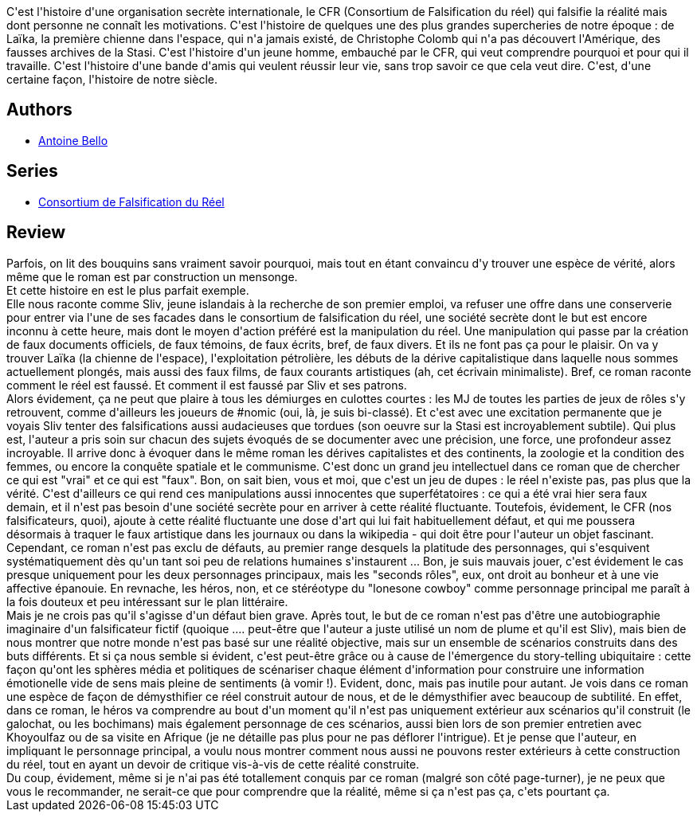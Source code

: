 :jbake-type: post
:jbake-status: published
:jbake-title: Les Falsificateurs
:jbake-tags:  art, complot, humanité, inclassable, politique, rayon-policier-noir, voyage,_année_2011,_mois_déc.,_note_4,rayon-emprunt,read
:jbake-date: 2011-12-02
:jbake-depth: ../../
:jbake-uri: goodreads/books/9782070355273.adoc
:jbake-bigImage: https://i.gr-assets.com/images/S/compressed.photo.goodreads.com/books/1367502272l/3993078._SY160_.jpg
:jbake-smallImage: https://i.gr-assets.com/images/S/compressed.photo.goodreads.com/books/1367502272l/3993078._SY75_.jpg
:jbake-source: https://www.goodreads.com/book/show/3993078
:jbake-style: goodreads goodreads-book

++++
<div class="book-description">
C'est l'histoire d'une organisation secrète internationale, le CFR (Consortium de Falsification du réel) qui falsifie la réalité mais dont personne ne connaît les motivations. C'est l'histoire de quelques une des plus grandes supercheries de notre époque : de Laïka, la première chienne dans l'espace, qui n'a jamais existé, de Christophe Colomb qui n'a pas découvert l'Amérique, des fausses archives de la Stasi. C'est l'histoire d'un jeune homme, embauché par le CFR, qui veut comprendre pourquoi et pour qui il travaille. C'est l'histoire d'une bande d'amis qui veulent réussir leur vie, sans trop savoir ce que cela veut dire. C'est, d'une certaine façon, l'histoire de notre siècle.
</div>
++++


## Authors
* link:../authors/47693.html[Antoine Bello]

## Series
* link:../series/Consortium_de_Falsification_du_Reel.html[Consortium de Falsification du Réel]

## Review

++++
Parfois, on lit des bouquins sans vraiment savoir pourquoi, mais tout en étant convaincu d'y trouver une espèce de vérité, alors même que le roman est par construction un mensonge.<br/>Et cette histoire en est le plus parfait exemple.<br/>Elle nous raconte comme Sliv, jeune islandais à la recherche de son premier emploi, va refuser une offre dans une conserverie pour entrer via l'une de ses facades dans le consortium de falsification du réel, une société secrète dont le but est encore inconnu à cette heure, mais dont le moyen d'action préféré est la manipulation du réel. Une manipulation qui passe par la création de faux documents officiels, de faux témoins, de faux écrits, bref, de faux divers. Et ils ne font pas ça pour le plaisir. On va y trouver Laïka (la chienne de l'espace), l'exploitation pétrolière, les débuts de la dérive capitalistique dans laquelle nous sommes actuellement plongés, mais aussi des faux films, de faux courants artistiques (ah, cet écrivain minimaliste). Bref, ce roman raconte comment le réel est faussé. Et comment il est faussé par Sliv et ses patrons.<br/>Alors évidement, ça ne peut que plaire à tous les démiurges en culottes courtes : les MJ de toutes les parties de jeux de rôles s'y retrouvent, comme d'ailleurs les joueurs de #nomic (oui, là, je suis bi-classé). Et c'est avec une excitation permanente que je voyais Sliv tenter des falsifications aussi audacieuses que tordues (son oeuvre sur la Stasi est incroyablement subtile). Qui plus est, l'auteur a pris soin sur chacun des sujets évoqués de se documenter avec une précision, une force, une profondeur assez incroyable. Il arrive donc à évoquer dans le même roman les dérives capitalistes et des continents, la zoologie et la condition des femmes, ou encore la conquête spatiale et le communisme. C'est donc un grand jeu intellectuel dans ce roman que de chercher ce qui est "vrai" et ce qui est "faux". Bon, on sait bien, vous et moi, que c'est un jeu de dupes : le réel n'existe pas, pas plus que la vérité. C'est d'ailleurs ce qui rend ces manipulations aussi innocentes que superfétatoires : ce qui a été vrai hier sera faux demain, et il n'est pas besoin d'une société secrète pour en arriver à cette réalité fluctuante. Toutefois, évidement, le CFR (nos falsificateurs, quoi), ajoute à cette réalité fluctuante une dose d'art qui lui fait habituellement défaut, et qui me poussera désormais à traquer le faux artistique dans les journaux ou dans la wikipedia - qui doit être pour l'auteur un objet fascinant.<br/>Cependant, ce roman n'est pas exclu de défauts, au premier range desquels la platitude des personnages, qui s'esquivent systématiquement dès qu'un tant soi peu de relations humaines s'instaurent ... Bon, je suis mauvais jouer, c'est évidement le cas presque uniquement pour les deux personnages principaux, mais les "seconds rôles", eux, ont droit au bonheur et à une vie affective épanouie. En revnache, les héros, non, et ce stéréotype du "lonesone cowboy" comme personnage principal me paraît à la fois douteux et peu intéressant sur le plan littéraire.<br/>Mais je ne crois pas qu'il s'agisse d'un défaut bien grave. Après tout, le but de ce roman n'est pas d'être une autobiographie imaginaire d'un falsificateur fictif (quoique .... peut-être que l'auteur a juste utilisé un nom de plume et qu'il est Sliv), mais bien de nous montrer que notre monde n'est pas basé sur une réalité objective, mais sur un ensemble de scénarios construits dans des buts différents. Et si ça nous semble si évident, c'est peut-être grâce ou à cause de l'émergence du story-telling ubiquitaire : cette façon qu'ont les sphères média et politiques de scénariser chaque élément d'information pour construire une information émotionelle vide de sens mais pleine de sentiments (à vomir !). Evident, donc, mais pas inutile pour autant. Je vois dans ce roman une espèce de façon de démysthifier ce réel construit autour de nous, et de le démysthifier avec beaucoup de subtilité. En effet, dans ce roman, le héros va comprendre au bout d'un moment qu'il n'est pas uniquement extérieur aux scénarios qu'il construit (le galochat, ou les bochimans) mais également personnage de ces scénarios, aussi bien lors de son premier entretien avec Khoyoulfaz ou de sa visite en Afrique (je ne détaille pas plus pour ne pas déflorer l'intrigue). Et je pense que l'auteur, en impliquant le personnage principal, a voulu nous montrer comment nous aussi ne pouvons rester extérieurs à cette construction du réel, tout en ayant un devoir de critique vis-à-vis de cette réalité construite.<br/>Du coup, évidement, même si je n'ai pas été totallement conquis par ce roman (malgré son côté page-turner), je ne peux que vous le recommander, ne serait-ce que pour comprendre que la réalité, même si ça n'est pas ça, c'ets pourtant ça.
++++
